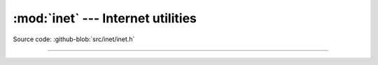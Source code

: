 :mod:`inet` --- Internet utilities
==================================

.. module:: inet
   :synopsis: Internet utilities.

Source code: :github-blob:`src/inet/inet.h`
 
----------------------------------------------

.. doxygenfile:: inet/inet.h
   :project: simba
